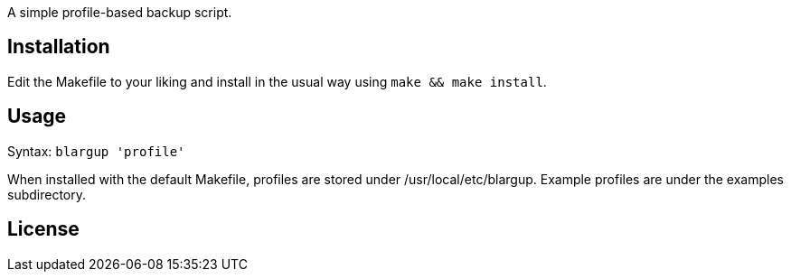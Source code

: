 A simple profile-based backup script.

Installation
------------

Edit the Makefile to your liking and install in the usual way using `make &&
make install`.

Usage
-----

Syntax: `blargup 'profile'`

When installed with the default Makefile, profiles are stored under
+/usr/local/etc/blargup+. Example profiles are under the +examples+
subdirectory.

License
-------

/////
vim: set syntax=asciidoc ts=4 sw=4 noet:
/////
